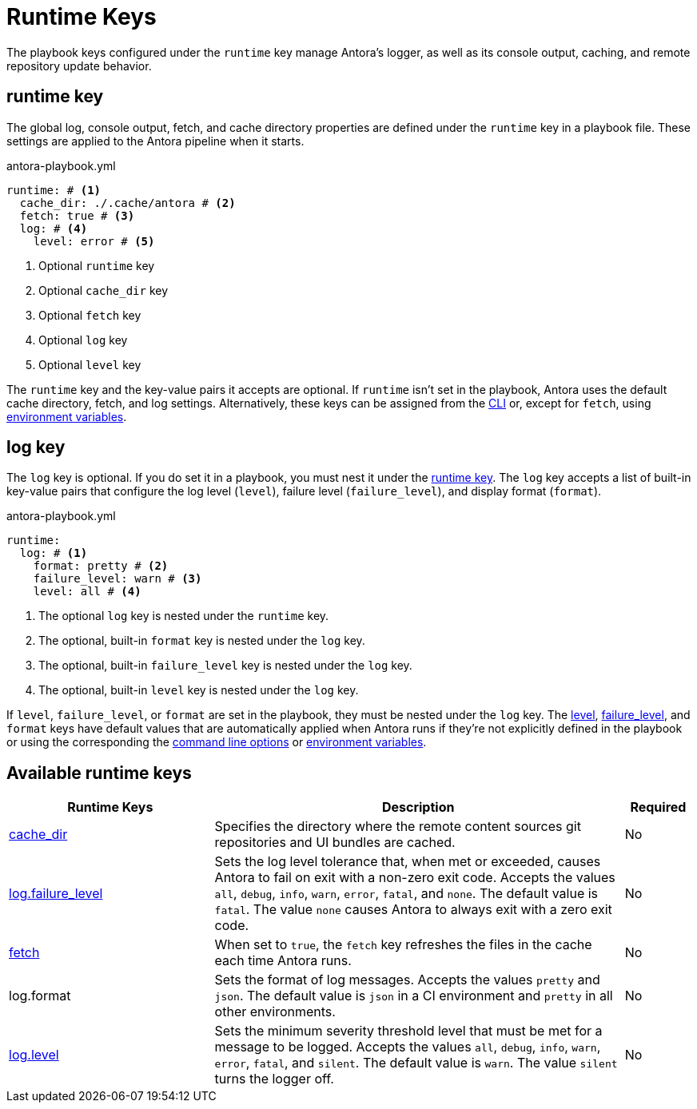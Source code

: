 = Runtime Keys

The playbook keys configured under the `runtime` key manage Antora's logger, as well as its console output, caching, and remote repository update behavior.

[#runtime-key]
== runtime key

The global log, console output, fetch, and cache directory properties are defined under the `runtime` key in a playbook file.
These settings are applied to the Antora pipeline when it starts.

.antora-playbook.yml
[source,yaml]
----
runtime: # <.>
  cache_dir: ./.cache/antora # <.>
  fetch: true # <.>
  log: # <.>
    level: error # <.>
----
<.> Optional `runtime` key
<.> Optional `cache_dir` key
<.> Optional `fetch` key
<.> Optional `log` key
<.> Optional `level` key

The `runtime` key and the key-value pairs it accepts are optional.
If `runtime` isn't set in the playbook, Antora uses the default cache directory, fetch, and log settings.
Alternatively, these keys can be assigned from the xref:cli:options.adoc#generate-options[CLI] or, except for `fetch`, using xref:playbook:environment-variables.adoc[environment variables].

[#log-key]
== log key

The `log` key is optional.
If you do set it in a playbook, you must nest it under the <<runtime-key,runtime key>>.
The `log` key accepts a list of built-in key-value pairs that configure the log level (`level`), failure level (`failure_level`), and display format (`format`).

.antora-playbook.yml
[source,yaml]
----
runtime:
  log: # <.>
    format: pretty # <.>
    failure_level: warn # <.>
    level: all # <.>
----
<.> The optional `log` key is nested under the `runtime` key.
<.> The optional, built-in `format` key is nested under the `log` key.
<.> The optional, built-in `failure_level` key is nested under the `log` key.
<.> The optional, built-in `level` key is nested under the `log` key.

If `level`, `failure_level`, or `format` are set in the playbook, they must be nested under the `log` key.
The xref:runtime-log-level.adoc#default[level], xref:runtime-log-failure-level.adoc#default[failure_level], and `format` keys have default values that are automatically applied when Antora runs if they're not explicitly defined in the playbook or using the corresponding the xref:cli:options.adoc#generate-options[command line options] or xref:playbook:environment-variables.adoc[environment variables].

[#runtime-reference]
== Available runtime keys

[cols="3,6,1"]
|===
|Runtime Keys |Description |Required

|xref:runtime-cache-dir.adoc[cache_dir]
|Specifies the directory where the remote content sources git repositories and UI bundles are cached.
|No

|xref:runtime-log-failure-level.adoc[log.failure_level]
|Sets the log level tolerance that, when met or exceeded, causes Antora to fail on exit with a non-zero exit code.
Accepts the values `all`, `debug`, `info`, `warn`, `error`, `fatal`, and `none`.
The default value is `fatal`.
The value `none` causes Antora to always exit with a zero exit code.
|No

|xref:runtime-fetch.adoc[fetch]
|When set to `true`, the `fetch` key refreshes the files in the cache each time Antora runs.
|No

//xref:runtime-log-format.adoc[log.format]
|log.format
|Sets the format of log messages.
Accepts the values `pretty` and `json`.
The default value is `json` in a CI environment and `pretty` in all other environments.
|No

|xref:runtime-log-level.adoc[log.level]
|Sets the minimum severity threshold level that must be met for a message to be logged.
Accepts the values `all`, `debug`, `info`, `warn`, `error`, `fatal`, and `silent`.
The default value is `warn`.
The value `silent` turns the logger off.
|No
|===
